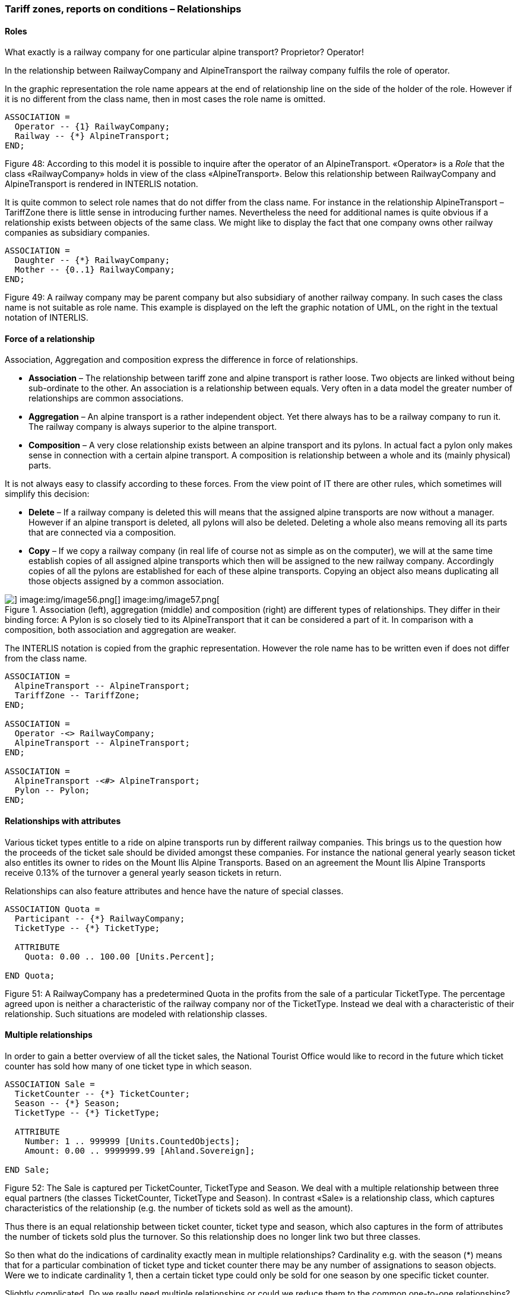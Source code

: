 [#_6_13]
=== Tariff zones, reports on conditions – Relationships

[#_6_13_1]
==== Roles

What exactly is a railway company for one particular alpine transport? Proprietor? Operator!

In the relationship between RailwayCompany and AlpineTransport the railway company fulfils the role of operator.

In the graphic representation the role name appears at the end of relationship line on the side of the holder of the role. However if it is no different from the class name, then in most cases the role name is omitted.

[source]
----
ASSOCIATION =
  Operator -- {1} RailwayCompany;
  Railway -- {*} AlpineTransport;
END;
----

Figure 48: According to this model it is possible to inquire after the operator of an AlpineTransport. «Operator» is a _Role_ that the class «RailwayCompany» holds in view of the class «AlpineTransport». Below this relationship between RailwayCompany and AlpineTransport is rendered in INTERLIS notation.

It is quite common to select role names that do not differ from the class name. For instance in the relationship AlpineTransport – TariffZone there is little sense in introducing further names. Nevertheless the need for additional names is quite obvious if a relationship exists between objects of the same class. We might like to display the fact that one company owns other railway companies as subsidiary companies.

[source]
----
ASSOCIATION =
  Daughter -- {*} RailwayCompany;
  Mother -- {0..1} RailwayCompany;
END;
----

Figure 49: A railway company may be parent company but also subsidiary of another railway company. In such cases the class name is not suitable as role name. This example is displayed on the left the graphic notation of UML, on the right in the textual notation of INTERLIS.

[#_6_13_2]
==== Force of a relationship

Association, Aggregation and composition express the difference in force of relationships.

* *Association* – The relationship between tariff zone and alpine transport is rather loose. Two objects are linked without being sub-ordinate to the other. An association is a relationship between equals. Very often in a data model the greater number of relationships are common associations.
* *Aggregation* – An alpine transport is a rather independent object. Yet there always has to be a railway company to run it. The railway company is always superior to the alpine transport.
* *Composition* – A very close relationship exists between an alpine transport and its pylons. In actual fact a pylon only makes sense in connection with a certain alpine transport. A composition is relationship between a whole and its (mainly physical) parts.

It is not always easy to classify according to these forces. From the view point of IT there are other rules, which sometimes will simplify this decision:

* *Delete* – If a railway company is deleted this will means that the assigned alpine transports are now without a manager. However if an alpine transport is deleted, all pylons will also be deleted. Deleting a whole also means removing all its parts that are connected via a composition.
* *Copy* – If we copy a railway company (in real life of course not as simple as on the computer), we will at the same time establish copies of all assigned alpine transports which then will be assigned to the new railway company. Accordingly copies of all the pylons are established for each of these alpine transports. Copying an object also means duplicating all those objects assigned by a common association.

.Association (left), aggregation (middle) and composition (right) are different types of relationships. They differ in their binding force: A Pylon is so closely tied to its AlpineTransport that it can be considered a part of it. In comparison with a composition, both association and aggregation are weaker.
image::img/image55.png[] image:img/image56.png[] image:img/image57.png[]


The INTERLIS notation is copied from the graphic representation. However the role name has to be written even if does not differ from the class name.

[source]
----
ASSOCIATION =
  AlpineTransport -- AlpineTransport;
  TariffZone -- TariffZone;
END;

ASSOCIATION =
  Operator -<> RailwayCompany;
  AlpineTransport -- AlpineTransport;
END;

ASSOCIATION =
  AlpineTransport -<#> AlpineTransport;
  Pylon -- Pylon;
END;
----

[#_6_13_3]
==== Relationships with attributes

Various ticket types entitle to a ride on alpine transports run by different railway companies. This brings us to the question how the proceeds of the ticket sale should be divided amongst these companies. For instance the national general yearly season ticket also entitles its owner to rides on the Mount Ilis Alpine Transports. Based on an agreement the Mount Ilis Alpine Transports receive 0.13% of the turnover a general yearly season tickets in return.

Relationships can also feature attributes and hence have the nature of special classes.

[source]
----
ASSOCIATION Quota =
  Participant -- {*} RailwayCompany;
  TicketType -- {*} TicketType;

  ATTRIBUTE
    Quota: 0.00 .. 100.00 [Units.Percent];

END Quota;
----

Figure 51: A RailwayCompany has a predetermined Quota in the profits from the sale of a particular TicketType. The percentage agreed upon is neither a characteristic of the railway company nor of the TicketType. Instead we deal with a characteristic of their relationship. Such situations are modeled with relationship classes.

[#_6_13_4]
==== Multiple relationships

In order to gain a better overview of all the ticket sales, the National Tourist Office would like to record in the future which ticket counter has sold how many of one ticket type in which season.

[source]
----
ASSOCIATION Sale =
  TicketCounter -- {*} TicketCounter;
  Season -- {*} Season;
  TicketType -- {*} TicketType;

  ATTRIBUTE
    Number: 1 .. 999999 [Units.CountedObjects];
    Amount: 0.00 .. 9999999.99 [Ahland.Sovereign];

END Sale;
----

Figure 52: The Sale is captured per TicketCounter, TicketType and Season. We deal with a multiple relationship between three equal partners (the classes TicketCounter, TicketType and Season). In contrast «Sale» is a relationship class, which captures characteristics of the relationship (e.g. the number of tickets sold as well as the amount).

Thus there is an equal relationship between ticket counter, ticket type and season, which also captures in the form of attributes the number of tickets sold plus the turnover. So this relationship does no longer link two but three classes.

So then what do the indications of cardinality exactly mean in multiple relationships? Cardinality e.g. with the season (*) means that for a particular combination of ticket type and ticket counter there may be any number of assignations to season objects. Were we to indicate cardinality 1, then a certain ticket type could only be sold for one season by one specific ticket counter.

Slightly complicated. Do we really need multiple relationships or could we reduce them to the common one-to-one relationships?

.Relationships between more than two parties can be reduced to common one-to-one relationship. The former relationship class (in this instance: Sale) becomes an equal partner and now all the parties concerned are only related to the former relationship class.
image::img/image60.png[]


However this model will express less clearly the fact that the three classes TicketCounter, TicketType and Season are related as a group of three.

[#_6_13_5]
==== Directed relationships

Looking at all the alpine transports assigned to the company Mount Ilis Alpine Transports, we observe that there is no certain order. The question whether in an assignation an aerial cable car should appear before or after the gondola does not really make sense.

Of course we could list all means of transport of one company in alphabetical order.

But this sorting would not be a characteristic of the relationship between company and alpine transport but merely a question of representation. Under different circumstances a sorting according to investment costs, travel time etc. could be interesting.

But wouldn't it make sense if this list captured the order in which the relationships were established? To start with the aerial cable car was inaugurated, then the ski lift, followed by the gondola etc. Then again in this case it would be better to supply the relationship with the attributes establishment and closure. Then it would even be possible to record the different managers in the course of time. So in this case it would no longer make sense to consider the relationship as an aggregation.

.To record the order in which alpine transports of one company have started operating, we could use a directed relationship. However the model in the figure below is better.
image::img/image61.png[]


.The model with a relationship class is clearer because it will permit further evaluations. For instance it allows the sorting of one company's means of transport according to their shutdown and a computer program may display past managers of one alpine transport.
image::img/image62.png[]


Similar considerations apply to the relationship between alpine transports and pylons. By putting in order this relationship we could express the succession of bottom to top station. But from the conceptual point of view it is preferable to introduce a position attribute with a pylon and then to derive the succession from this position and the course of the track.

[WARNING]
Before declaring a relationship ordered, consider carefully whether the order could not be derived from attributes of classes concerned or from the relationship itself.

So where do ordered relationships really make sense? The gondola from Ilis Bath to Mount Ilis has individual gondolas that are not mounted fixedly on the cable. They can be taken off at either the bottom or top station and, when needed, be replaced. At present which gondolas are mounted in which order on the cable?

.Gondola cabins may have numbers but these will not determine their order on the cable. In this instance an ordered relationship makes sense.
image::img/image63.png[]


For once order is of interest. The number of a gondola cannot be used for establishing order. It simply identifies one specific gondola. It has nothing whatsoever to do with their current order on the cable.

[#_6_13_6]
==== Extending relationships

A railway company is related to a number of persons. Some are employed by it, others have quotas in it. Analogous to the different kinds of alpine transports there are various possibilities for modeling.

One possibility consists of defining two different relationships between railway company and persons: one for employment, one for participation. In case occasionally this differentiation should not be of interest (perhaps when sending little chocolate trains before Christmas), an application would have to concern itself with both relationships.

.A Person may be employee and/or shareholder of a RailwayCompany as modeled above with two different relationships. Should the RailwayCompany intend to treat either of them to a Christmas surprise, both relationships would have to be evaluated.
image::img/image64.png[]


Another possibility of modeling would consist in primarily defining a relationship (contact), which then would be extended into employment or participation. As long as the type of contact person – railway company is irrelevant for an application, it uses the contact-relationship and consequently obtains everybody that in some way has contact with the company. An application where only employees are relevant would use the extended relationship Employment and thus would only obtain employees.

.In this variant the relationship between RailwayCompany and Person is modeled in a general way with the relationship class «Contact», Employment and Shareholding are special cases of a contact. Whoever inquires after the contacts of a company will automatically also obtain employees and shareholders. Hence in a similar way as object classes relationship classes can be extended, which in the diagram is shown by a white arrow.
image::img/image65.png[]


This employment-relationship could be further extended and for instance a relationship «Management» could be introduced.

.The relationship between a RailwayCompany and its managing director («Management») is a special case of the relationship «Employment».
image::img/image66.png[]


Extensions of relationships often go hand in hand with the extension of object classes. Instead of stating right from the beginning that an alpine transport possesses pylons, to start with we only speak of rolling stock. These would be loosely assigned, i. e. by association to the means of transport. Since pylons are an important feature of different kinds of alpine transport, the class «AlpineTransportWithPylons» will be introduced. This class will have a relationship with the pylons. However it will be introduced as an extension of the relationship between alpine transports and rolling stock. Since pylons – opposed to a vehicle – directly belong to an alpine transport, this relationship becomes a composition. Note that in an extension the force of a relationship can only be strengthened but not loosened, so as not to contradict the definition in the basic definition.

.AlpineTransport and RollingStock lead a general relationship, strengthened into a composition by specialized classes.
image::img/image67.png[]


[#_6_13_7]
==== Derivable relationships

If your stomach rumbles, you tend to go for a ski run that passes a hotel. This does not mean that ski runs and hotels necessarily have to be on a constant, explicit relationship. It is enough to know that there is a hotel near the ski run. A statement that can be derived from the position of the hotel and the course of the ski run (both in projection coordinates)

[WARNING]
Not everything belonging together within the scope of evaluations necessarily needs to be linked by relationships. Especially with spatial data coordinates are an ideal tool to establish connections when needed.

There is no point either in adding all derivable relationships to the conceptual model. Consequently you will not find the derivable relationship between hotels and ski runs in the conceptual model.

[WARNING]
In a conceptual model we only want to describe those implicit relationships that are of conceptual importance. In addition programs can establish further relationships by skilfully comparing attributes of the objects (not least of all according to their position).

Not least of conceptual importance are relationships that in some cases have to be defined explicitly and in other cases can be derived. Their derivation may depend on the geography or other characteristics. For instance Ilis Valley has introduced a special tariff zone described as a surface which comprehends all alpine transports whose bottom and top station lie within this surface.

[source]
----
CLASS TariffZoneInRegion EXTENDS NatTour.TicketsZone =
  Area: AhlandSurface;
END TariffZoneInRegion;
----

The relationship between this special tariff zone and the alpine transports in the corresponding tariff zone can be automatically established by means of views (cf. paragraph <<_6_17>>).

[#_6_14]
